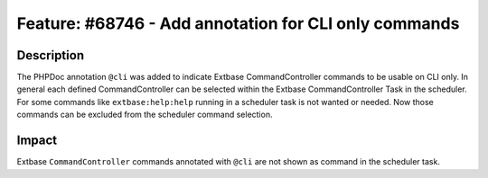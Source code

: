 ======================================================
Feature: #68746 - Add annotation for CLI only commands
======================================================

Description
===========

The PHPDoc annotation ``@cli`` was added to indicate Extbase CommandController
commands to be usable on CLI only.
In general each defined CommandController can be selected within the Extbase
CommandController Task in the scheduler.
For some commands like ``extbase:help:help`` running in a scheduler task is not
wanted or needed. Now those commands can be excluded from the scheduler command selection.


Impact
======

Extbase ``CommandController`` commands annotated with ``@cli`` are not shown as
command in the scheduler task.
